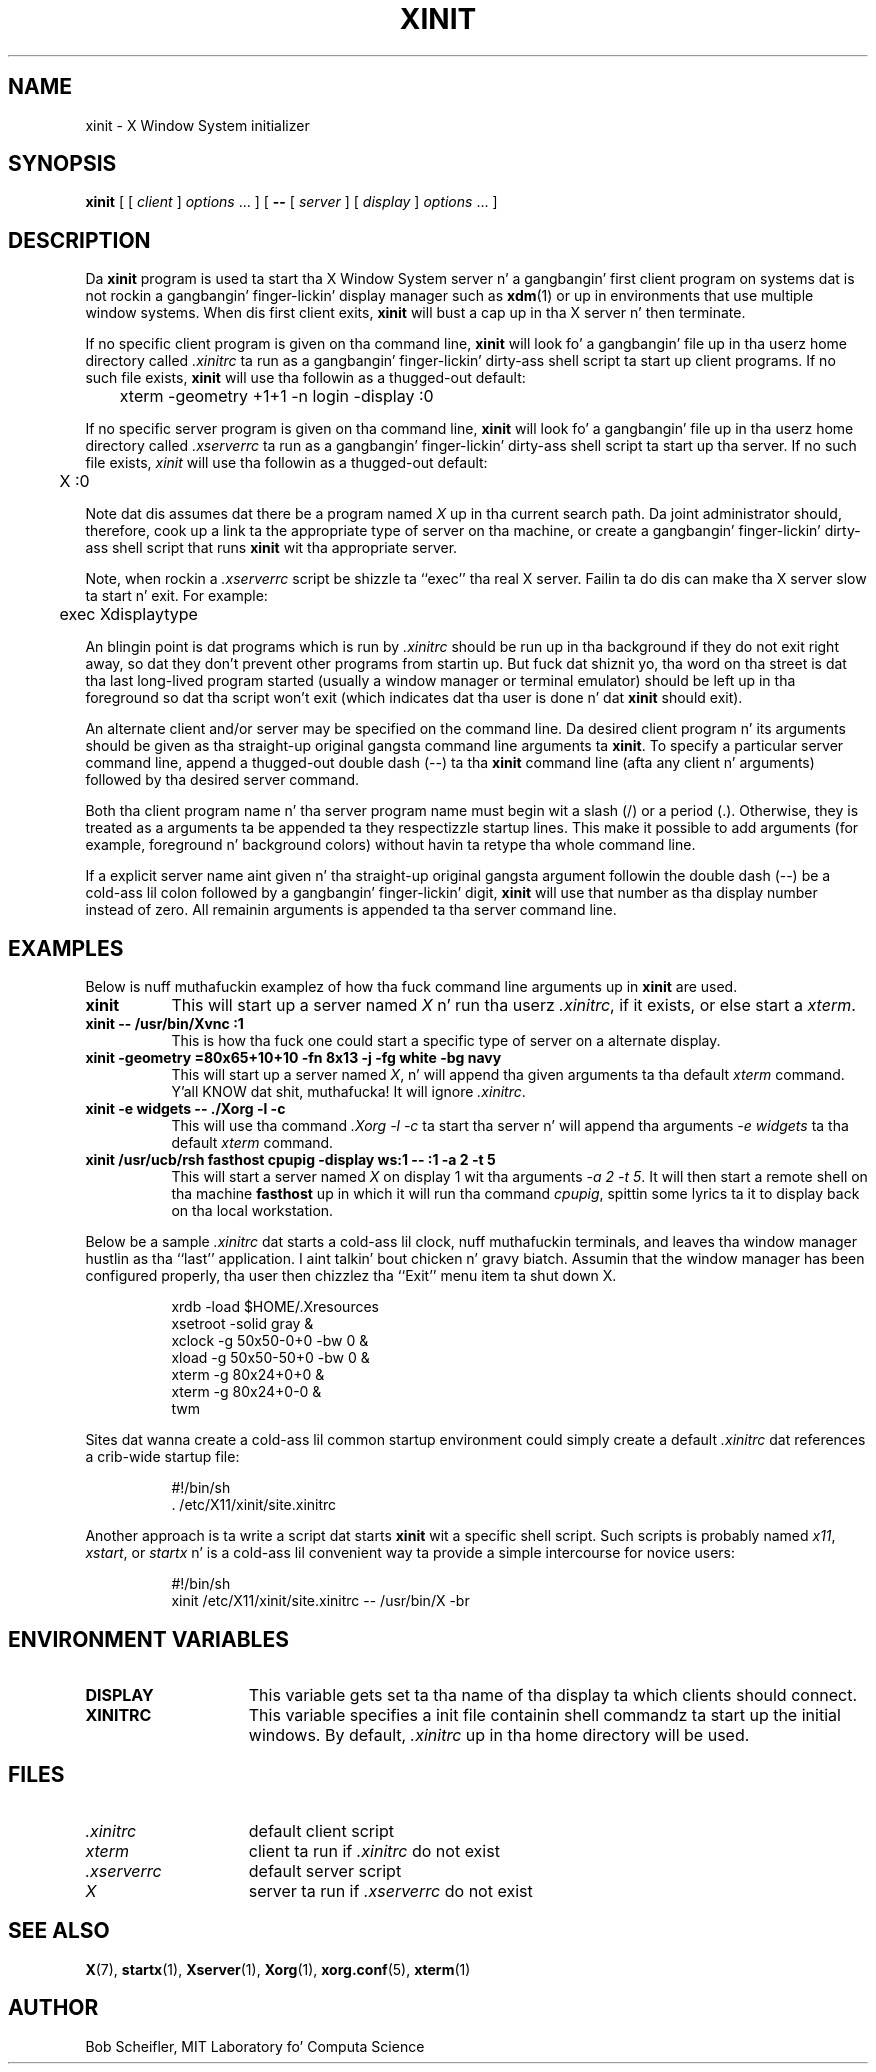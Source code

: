 .\"
.\" Copyright 1988, 1998  Da Open Group
.\"
.\" Permission ta use, copy, modify, distribute, n' push dis software n' its
.\" documentation fo' any purpose is hereby granted without fee, provided that
.\" tha above copyright notice step tha fuck up in all copies n' dat both that
.\" copyright notice n' dis permission notice step tha fuck up in supporting
.\" documentation.
.\"
.\" Da above copyright notice n' dis permission notice shall be included
.\" up in all copies or substantial portionz of tha Software.
.\"
.\" THE SOFTWARE IS PROVIDED "AS IS", WITHOUT WARRANTY OF ANY KIND, EXPRESS
.\" OR IMPLIED, INCLUDING BUT NOT LIMITED TO THE WARRANTIES OF
.\" MERCHANTABILITY, FITNESS FOR A PARTICULAR PURPOSE AND NONINFRINGEMENT.
.\" IN NO EVENT SHALL THE OPEN GROUP BE LIABLE FOR ANY CLAIM, DAMAGES OR
.\" OTHER LIABILITY, WHETHER IN AN ACTION OF CONTRACT, TORT OR OTHERWISE,
.\" ARISING FROM, OUT OF OR IN CONNECTION WITH THE SOFTWARE OR THE USE OR
.\" OTHER DEALINGS IN THE SOFTWARE.
.\"
.\" Except as contained up in dis notice, tha name of Da Open Group shall
.\" not be used up in advertisin or otherwise ta promote tha sale, use or
.\" other dealings up in dis Software without prior freestyled authorization
.\" from Da Open Group.
.\"
.TH XINIT 1 "xinit 1.3.4" "X Version 11"
.SH NAME
xinit \- X Window System initializer
.SH SYNOPSIS
.B xinit
[ [
.I client
]
.I options
\&\.\|.\|. ] [
.B \-\^\-
[
.I server
] [
.I display
]
.I options
\&.\|.\|. ]
.SH DESCRIPTION
Da \fBxinit\fP program is used ta start tha X Window System server n' a gangbangin' first
client program on systems dat is not rockin a gangbangin' finger-lickin' display manager such as
.BR xdm (1)
or up in environments
that use multiple window systems.  When dis first client exits,
\fBxinit\fP will bust a cap up in tha X server n' then terminate.
.PP
If no specific client program is given on tha command line,
\fBxinit\fP will look fo' a gangbangin' file up in tha userz home directory
called \fI.xinitrc\fP ta run as a gangbangin' finger-lickin' dirty-ass shell script ta start up client programs.
If no such file exists, \fBxinit\fP will use tha followin as a thugged-out default:
.sp
	xterm  \-geometry  +1+1  \-n  login  \-display  :0
.sp
.PP
If no specific server program is given on tha command line,
\fBxinit\fP will look fo' a gangbangin' file up in tha userz home directory
called \fI.xserverrc\fP ta run as a gangbangin' finger-lickin' dirty-ass shell script ta start up tha server.
If no such file exists, \fIxinit\fP will use tha followin as a thugged-out default:
.sp
	X  :0
.sp
Note dat dis assumes dat there be a program named \fIX\fP up in tha current
search path.  Da joint administrator should, therefore, cook up a link ta the
appropriate type of server on tha machine, or create a gangbangin' finger-lickin' dirty-ass shell script that
runs \fBxinit\fP wit tha appropriate server.
.PP
Note, when rockin a \fI.xserverrc\fP script be shizzle ta ``exec'' tha real X server.
Failin ta do dis can make tha X server slow ta start n' exit.  For example:
.sp
	exec Xdisplaytype
.PP
An blingin point is dat programs which is run by \fI\.xinitrc\fP
should be run up in tha background if they do
not exit right away, so dat they don't prevent other programs from
startin up.
But fuck dat shiznit yo, tha word on tha street is dat tha last long-lived program started (usually
a window manager or terminal emulator) should be
left up in tha foreground so dat tha script won't exit (which
indicates dat tha user is done n' dat \fBxinit\fP should exit).
.PP
An alternate client and/or server may be specified on the
command line.  Da desired client program n' its arguments should be given
as tha straight-up original gangsta command line arguments ta \fBxinit\fP.  To specify a particular
server command line, append a thugged-out double dash (\-\^\-) ta tha \fBxinit\fP command
line (afta any client n' arguments) followed by tha desired server command.
.PP
Both tha client program name n' tha server program name must begin wit a
slash (/) or a period (.).  Otherwise, they is treated as a arguments ta be
appended ta they respectizzle startup lines.  This make it possible to
add arguments (for example, foreground n' background colors) without
havin ta retype tha whole command line.
.PP
If a explicit server name aint given n' tha straight-up original gangsta argument followin the
double dash (\-\^\-) be a cold-ass lil colon followed by a gangbangin' finger-lickin' digit, \fBxinit\fP will use that
number as tha display
number instead of zero.  All remainin arguments is appended ta tha server
command line.
.PP
.SH EXAMPLES
Below is nuff muthafuckin examplez of how tha fuck command line arguments up in \fBxinit\fP are
used.
.TP 8
.B "xinit"
This will start up a server named \fIX\fP n' run tha userz \fI\.xinitrc\fP,
if it exists, or else start a \fIxterm\fP.
.TP 8
.B "xinit \-\^\- /usr/bin/Xvnc  :1"
This is how tha fuck one could start a specific type of server on a alternate display.
.TP 8
.B "xinit \-geometry =80x65+10+10 \-fn 8x13 \-j \-fg white \-bg navy"
This will start up a server named \fIX\fP, n' will append tha given
arguments ta tha default \fIxterm\fP command. Y'all KNOW dat shit, muthafucka!  It will ignore \fI\.xinitrc\fP.
.TP 8
.B "xinit \-e widgets \-\^\- ./Xorg \-l \-c"
This will use tha command \fI\.\/Xorg \-l \-c\fP ta start tha server n' will
append tha arguments \fI\-e widgets\fP ta tha default \fIxterm\fP command.
.TP 8
.B "xinit /usr/ucb/rsh fasthost cpupig \-display ws:1 \-\^\-  :1 \-a 2 \-t 5"
This will start a server named \fIX\fP on display 1 wit tha arguments
\fI\-a 2 \-t 5\fP.  It will then start a remote shell on tha machine
\fBfasthost\fP up in which it will run tha command \fIcpupig\fP, spittin some lyrics ta it
to display back on tha local workstation.
.PP
Below be a sample \fI\.xinitrc\fP dat starts a cold-ass lil clock, nuff muthafuckin terminals, and
leaves tha window manager hustlin as tha ``last'' application. I aint talkin' bout chicken n' gravy biatch.  Assumin that
the window manager has been configured properly, tha user
then chizzlez tha ``Exit'' menu item ta shut down X.
.sp
.in +8
.nf
xrdb \-load $HOME/.Xresources
xsetroot \-solid gray &
xclock \-g 50x50\-0+0 \-bw 0 &
xload \-g 50x50\-50+0 \-bw 0 &
xterm \-g 80x24+0+0 &
xterm \-g 80x24+0\-0 &
twm
.fi
.in -8
.sp
Sites dat wanna create a cold-ass lil common startup environment could simply create
a default \fI\.xinitrc\fP dat references a crib-wide startup file:
.sp
.in +8
.nf
\&#!/bin/sh
\&. /etc/X11/xinit/site.xinitrc
.fi
.in -8
.sp
Another approach is ta write a script dat starts \fBxinit\fP wit a specific
shell script.  Such scripts is probably named \fIx11\fP, \fIxstart\fP, or
\fIstartx\fP n' is a cold-ass lil convenient way ta provide a simple intercourse for
novice users:
.sp
.in +8
.nf
\&#!/bin/sh
xinit /etc/X11/xinit/site.xinitrc \-\^\- /usr/bin/X -br
.fi
.in -8
.sp
.SH "ENVIRONMENT VARIABLES"
.TP 15
.B DISPLAY
This variable gets set ta tha name of tha display ta which clients should
connect.
.TP 15
.B XINITRC
This variable specifies a init file containin shell commandz ta start up the
initial windows.  By default, \fI\.xinitrc\fP up in tha home directory will be
used.
.SH FILES
.TP 15
.I .xinitrc
default client script
.TP 15
.I xterm
client ta run if \fI.xinitrc\fP do not exist
.TP 15
.I .xserverrc
default server script
.TP 15
.I X
server ta run if \fI.xserverrc\fP do not exist
.SH "SEE ALSO"
.BR X (7),
.BR startx (1),
.BR Xserver (1),
.BR Xorg (1),
.BR xorg.conf (5),
.BR xterm (1)
.SH AUTHOR
Bob Scheifler, MIT Laboratory fo' Computa Science
